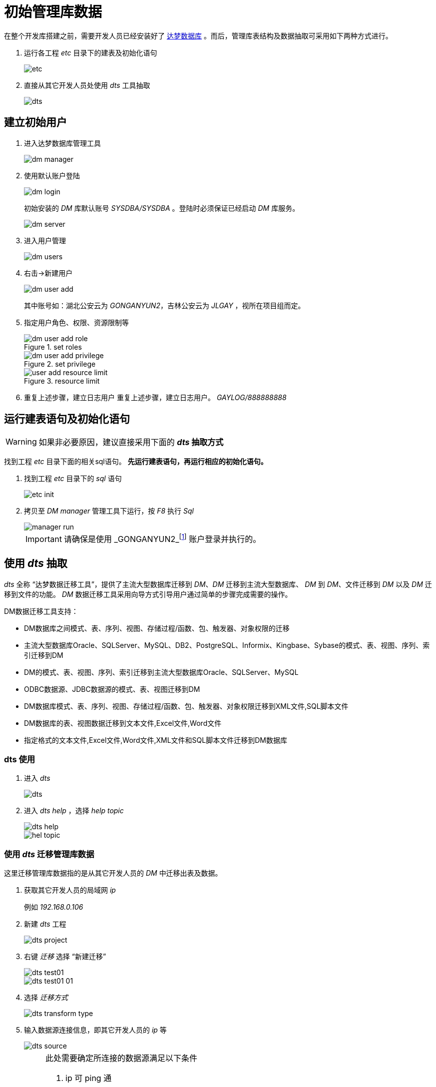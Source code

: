 = 初始管理库数据
:imagesdir: ./images
:iconsdir: ./images/icons

在整个开发库搭建之前，需要开发人员已经安装好了 http://www.dameng.com/[达梦数据库] 。而后，管理库表结构及数据抽取可采用如下两种方式进行。

. 运行各工程 _etc_ 目录下的建表及初始化语句
+
image::etc.png[]
. 直接从其它开发人员处使用 _dts_ 工具抽取
+
image::dts.png[]

== 建立初始用户
. 进入达梦数据库管理工具
+
image::dm-manager.png[]

. 使用默认账户登陆
+
image::dm-login.png[]
+
初始安装的 _DM_ 库默认账号 _SYSDBA/SYSDBA_ 。登陆时必须保证已经启动 _DM_ 库服务。
+
image::dm-server.png[]

. 进入用户管理
+
image::dm-users.png[]
. 右击->新建用户
+
image::dm-user-add.png[]
+
其中账号如：湖北公安云为 _GONGANYUN2_，吉林公安云为 _JLGAY_ ，视所在项目组而定。

. 指定用户角色、权限、资源限制等
+
.set roles
image::dm-user-add-role.png[]
+
.set privilege
image::dm-user-add-privilege.png[]
+
.resource limit
image::user-add-resource-limit.png[]

. 重复上述步骤，建立日志用户
重复上述步骤，建立日志用户。 _GAYLOG/888888888_

== 运行建表语句及初始化语句
[WARNING]
====
如果非必要原因，建议直接采用下面的 *_dts_ 抽取方式*
====

找到工程 _etc_ 目录下面的相关sql语句。 *先运行建表语句，再运行相应的初始化语句。*

. 找到工程 _etc_ 目录下的 _sql_ 语句
+
image::etc-init.png[]

. 拷贝至 _DM_ _manager_ 管理工具下运行，按 _F8_ 执行 _Sql_
+
image::manager-run.png[]
+
[IMPORTANT]
====
请确保是使用 _GONGANYUN2_footnote:[这里指刚才建立的管理用户，非日志用户] 账户登录并执行的。
====

== 使用 _dts_ 抽取
_dts_ 全称 “达梦数据迁移工具”，提供了主流大型数据库迁移到 _DM_、_DM_ 迁移到主流大型数据库、 _DM_ 到 _DM_、文件迁移到 _DM_ 以及 _DM_ 迁移到文件的功能。 _DM_ 数据迁移工具采用向导方式引导用户通过简单的步骤完成需要的操作。


.DM数据迁移工具支持：
* DM数据库之间模式、表、序列、视图、存储过程/函数、包、触发器、对象权限的迁移
* 主流大型数据库Oracle、SQLServer、MySQL、DB2、PostgreSQL、Informix、Kingbase、Sybase的模式、表、视图、序列、索引迁移到DM
* DM的模式、表、视图、序列、索引迁移到主流大型数据库Oracle、SQLServer、MySQL
* ODBC数据源、JDBC数据源的模式、表、视图迁移到DM
* DM数据库模式、表、序列、视图、存储过程/函数、包、触发器、对象权限迁移到XML文件,SQL脚本文件
* DM数据库的表、视图数据迁移到文本文件,Excel文件,Word文件
* 指定格式的文本文件,Excel文件,Word文件,XML文件和SQL脚本文件迁移到DM数据库

=== dts 使用
. 进入 _dts_
+
image::dts.png[]

. 进入 _dts help_ ，选择 _help topic_
+
image::dts_help.png[]
+
image::hel-topic.png[]

=== 使用 _dts_ 迁移管理库数据
这里迁移管理库数据指的是从其它开发人员的 _DM_ 中迁移出表及数据。

. 获取其它开发人员的局域网 _ip_
+
例如 _192.168.0.106_

. 新建 _dts_ 工程
+
image::dts-project.png[]

. 右键 _迁移_ 选择 “新建迁移”
+
image::dts-test01.png[]
+
image::dts-test01-01.png[]

. 选择 _迁移方式_
+
image::dts-transform-type.png[]

. 输入数据源连接信息，即其它开发人员的 _ip_ 等
+
image::dts-source.png[]
+
.此处需要确定所连接的数据源满足以下条件
[NOTE]
====
. ip 可 ping 通
. 端口 可 ping 通
. 用户名/密码 正确

建议目的数据源直接关闭机器上的防火墙。
====

. 输入目的数据源连接信息，即本机 _ip_ 等
+
image::dts-dest.png[]

. 选择抽取的模式及表
+
image::dts-select.png[]
+
image::dts-select-table.png[]
. 然后一直下一步...
